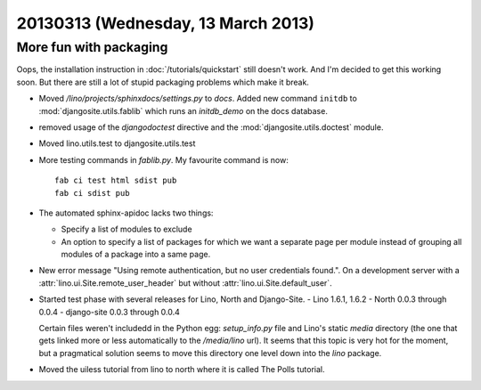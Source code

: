 ===================================
20130313 (Wednesday, 13 March 2013)
===================================

More fun with packaging
-----------------------

Oops, the installation instruction in :doc:`/tutorials/quickstart` 
still doesn't work.
And I'm decided to get this working soon. 
But there are still a lot of stupid packaging problems which make it break. 

- Moved `/lino/projects/sphinxdocs/settings.py` to `docs`.
  Added new command ``initdb`` to :mod:`djangosite.utils.fablib` 
  which runs an `initdb_demo`
  on the docs database.
  
- removed usage of the `djangodoctest` directive and the 
  :mod:`djangosite.utils.doctest` module.
  
- Moved lino.utils.test to djangosite.utils.test  

- More testing commands in `fablib.py`. 
  My favourite command is now::

    fab ci test html sdist pub
    fab ci sdist pub

- The automated sphinx-apidoc lacks two things:

  - Specify a list of modules to exclude
  - An option to specify a list of packages for which
    we want a separate page per module instead of
    grouping all modules of a package into a same page.
    
    
- New error message "Using remote authentication, but no 
  user credentials found.". On a development server with a 
  :attr:`lino.ui.Site.remote_user_header` 
  but without 
  :attr:`lino.ui.Site.default_user`.
  
  
- Started test phase with several releases for Lino, North and Django-Site.
  - Lino 1.6.1, 1.6.2
  - North 0.0.3 through 0.0.4
  - django-site 0.0.3 through 0.0.4
  
  Certain files weren't includedd in the Python egg:
  `setup_info.py` file and Lino's static `media` directory 
  (the one that gets linked more or less automatically to 
  the `/media/lino` url).
  It seems that this topic is very hot for the moment,
  but a pragmatical solution seems to move this directory 
  one level down into the `lino` package.
    
- Moved the uiless tutorial from lino to north where it is 
  called The Polls tutorial. 
  
  
  
  
  
  